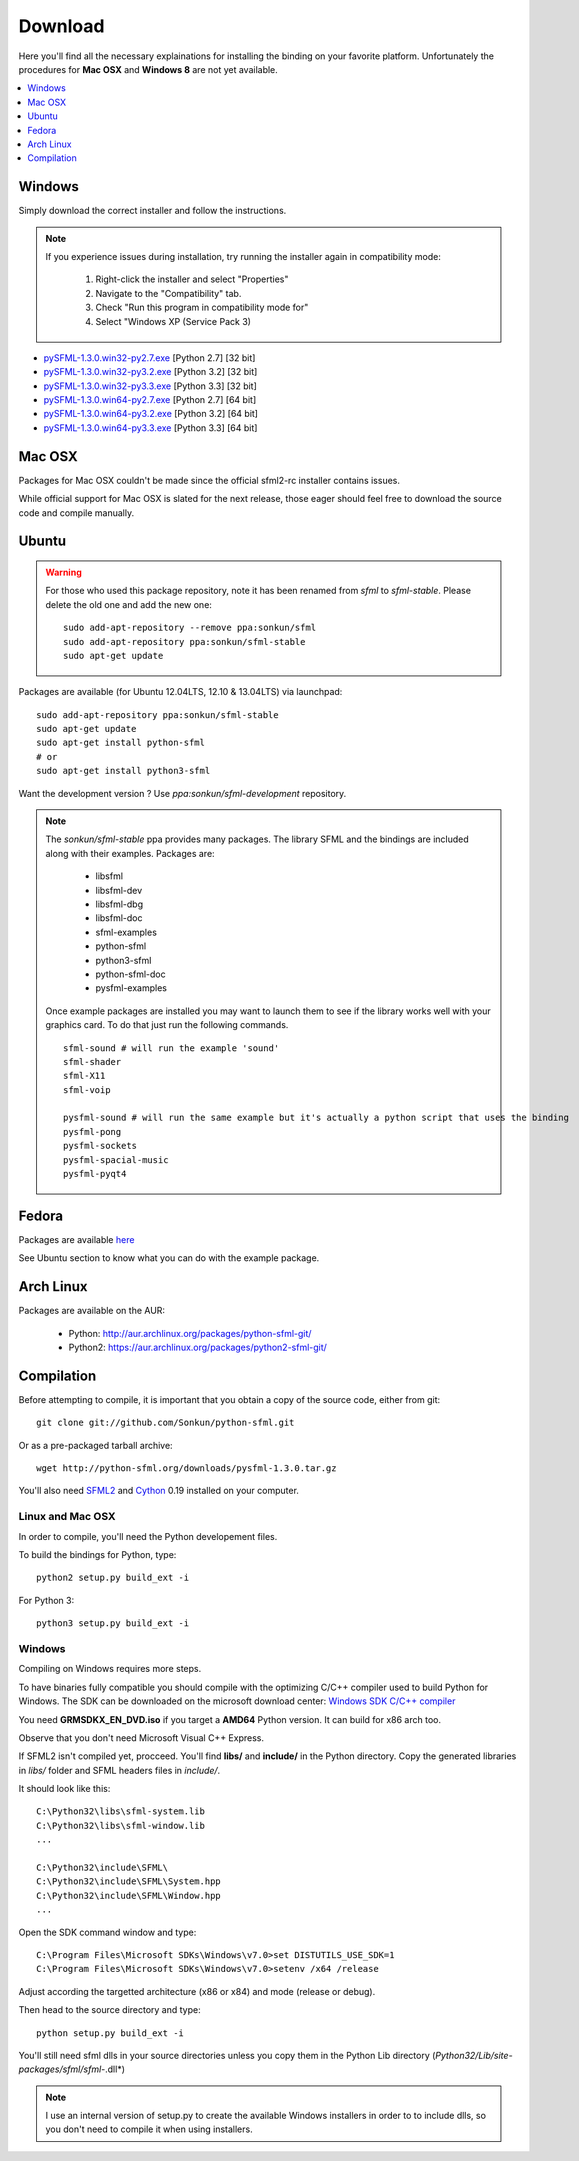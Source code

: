 Download
========
Here you'll find all the necessary explainations for installing the binding
on your favorite platform. Unfortunately the procedures for **Mac OSX**
and **Windows 8** are not yet available.

.. contents:: :local:
   :depth: 1

Windows
-------
Simply download the correct installer and follow the instructions.

.. note::

    If you experience issues during installation, try running the installer
    again in compatibility mode:

        1. Right-click the installer and select "Properties"
        2. Navigate to the "Compatibility" tab.
        3. Check "Run this program in compatibility mode for"
        4. Select "Windows XP (Service Pack 3)

* `pySFML-1.3.0.win32-py2.7.exe <http://python-sfml.org/1.3/downloads/pySFML-1.3.0.win32-py2.7.exe>`_ [Python 2.7] [32 bit]
* `pySFML-1.3.0.win32-py3.2.exe <http://python-sfml.org/1.3/downloads/pySFML-1.3.0.win32-py3.2.exe>`_ [Python 3.2] [32 bit]
* `pySFML-1.3.0.win32-py3.3.exe <http://python-sfml.org/1.3/downloads/pySFML-1.3.0.win32-py3.3.exe>`_ [Python 3.3] [32 bit]
* `pySFML-1.3.0.win64-py2.7.exe <http://python-sfml.org/1.3/downloads/pySFML-1.3.0.win64-py2.7.exe>`_ [Python 2.7] [64 bit]
* `pySFML-1.3.0.win64-py3.2.exe <http://python-sfml.org/1.3/downloads/pySFML-1.3.0.win64-py3.2.exe>`_ [Python 3.2] [64 bit]
* `pySFML-1.3.0.win64-py3.3.exe <http://python-sfml.org/1.3/downloads/pySFML-1.3.0.win64-py3.3.exe>`_ [Python 3.3] [64 bit]

Mac OSX
-------
Packages for Mac OSX couldn't be made since the official sfml2-rc
installer contains issues.

While official support for Mac OSX is slated for the next release, those eager
should feel free to download the source code and compile manually.

Ubuntu
------
.. warning::

	For those who used this package repository, note it has been renamed
	from `sfml` to `sfml-stable`. Please delete the old one and add the
	new one::

		sudo add-apt-repository --remove ppa:sonkun/sfml
		sudo add-apt-repository ppa:sonkun/sfml-stable
		sudo apt-get update

Packages are available (for Ubuntu 12.04LTS, 12.10 & 13.04LTS) via launchpad::

   sudo add-apt-repository ppa:sonkun/sfml-stable
   sudo apt-get update
   sudo apt-get install python-sfml
   # or
   sudo apt-get install python3-sfml

Want the development version ? Use `ppa:sonkun/sfml-development` repository.

.. note::
   The *sonkun/sfml-stable* ppa provides many packages. The library SFML
   and the bindings are included along with their examples. Packages are:

      * libsfml
      * libsfml-dev
      * libsfml-dbg
      * libsfml-doc
      * sfml-examples

      * python-sfml
      * python3-sfml
      * python-sfml-doc
      * pysfml-examples

   Once example packages are installed you may want to launch them to
   see if the library works well with your graphics card. To do that
   just run the following commands. ::

      sfml-sound # will run the example 'sound'
      sfml-shader
      sfml-X11
      sfml-voip

      pysfml-sound # will run the same example but it's actually a python script that uses the binding
      pysfml-pong
      pysfml-sockets
      pysfml-spacial-music
      pysfml-pyqt4

Fedora
------
Packages are available `here <http://python-sfml.org/1.3/downloads>`_

See Ubuntu section to know what you can do with the example package.

Arch Linux
----------
Packages are available on the AUR:

    * Python: http://aur.archlinux.org/packages/python-sfml-git/
    * Python2: https://aur.archlinux.org/packages/python2-sfml-git/

Compilation
-----------
Before attempting to compile, it is important that you obtain a copy of the
source code, either from git::

    git clone git://github.com/Sonkun/python-sfml.git

Or as a pre-packaged tarball archive::

    wget http://python-sfml.org/downloads/pysfml-1.3.0.tar.gz

You'll also need `SFML2`_ and `Cython`_ 0.19 installed on your computer.

Linux and Mac OSX
^^^^^^^^^^^^^^^^^
In order to compile, you'll need the Python developement files.

To build the bindings for Python, type::

   python2 setup.py build_ext -i

For Python 3::

   python3 setup.py build_ext -i

Windows
^^^^^^^
Compiling on Windows requires more steps.

To have binaries fully compatible you should compile with the optimizing
C/C++ compiler used to build Python for Windows. The SDK can be
downloaded on the microsoft download center:
`Windows SDK C/C++ compiler <http://www.microsoft.com/downloads/en/details.aspx?familyid=71DEB800-C591-4F97-A900-BEA146E4FAE1&displaylang=en>`_

You need **GRMSDKX_EN_DVD.iso** if you target a **AMD64** Python version. It can build for x86 arch too.

Observe that you don't need Microsoft Visual C++ Express.

If SFML2 isn't compiled yet, procceed. You'll find **libs/** and **include/** in the
Python directory. Copy the generated libraries in *libs/* folder and
SFML headers files in *include/*.

It should look like this::

	C:\Python32\libs\sfml-system.lib
	C:\Python32\libs\sfml-window.lib
	...

	C:\Python32\include\SFML\
	C:\Python32\include\SFML\System.hpp
	C:\Python32\include\SFML\Window.hpp
	...

Open the SDK command window and type::

	C:\Program Files\Microsoft SDKs\Windows\v7.0>set DISTUTILS_USE_SDK=1
	C:\Program Files\Microsoft SDKs\Windows\v7.0>setenv /x64 /release

Adjust according the targetted architecture (x86 or x84) and mode (release or debug).

Then head to the source directory and type::

    python setup.py build_ext -i

You'll still need sfml dlls in your source directories unless you copy
them in the Python Lib directory (*Python32/Lib/site-packages/sfml/sfml-*.dll*)

.. note::
	I use an internal version of setup.py to create the available Windows
	installers in order to to include dlls, so you don't need to compile
	it when using installers.

.. _SFML2: http://python-sfml.org/downloads/sfml-2.0.0.tar.gz
.. _cython: http://cython.org
